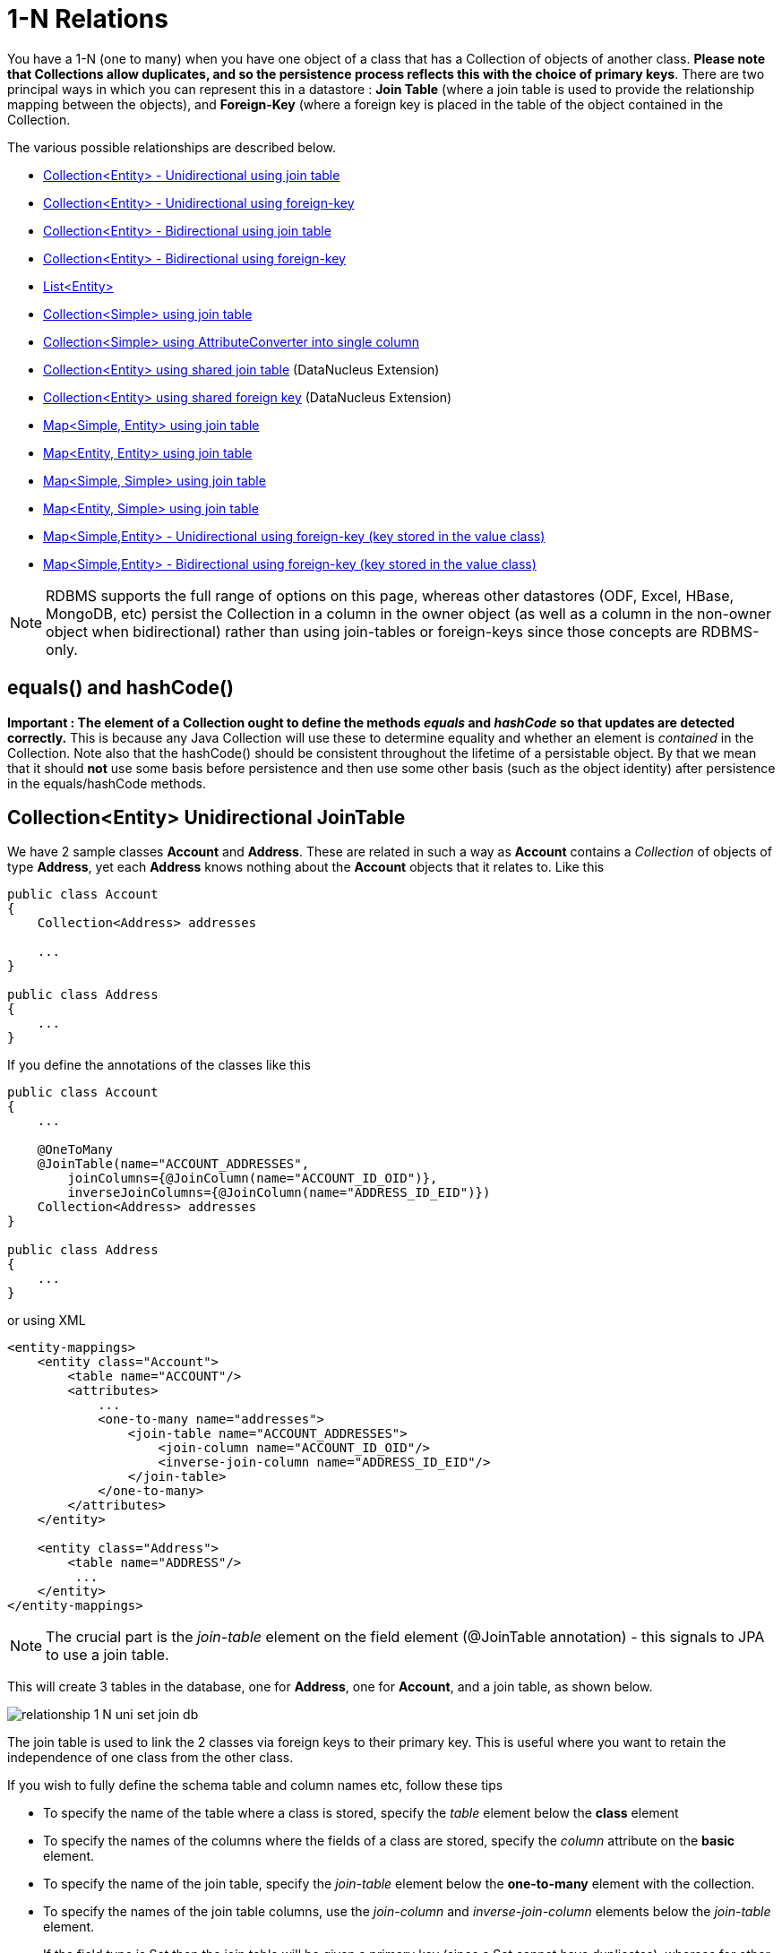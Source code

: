 [[one_many_relations]]
= 1-N Relations
:_basedir: ../
:_imagesdir: images/

You have a 1-N (one to many) when you have one object of a class that has a Collection of objects of another class. 
*Please note that Collections allow duplicates, and so the persistence process reflects this with the choice of primary keys*. 
There are two principal ways in which you can represent this in a datastore : *Join Table* (where a join table is used to provide the relationship mapping 
between the objects), and *Foreign-Key* (where a foreign key is placed in the table of the object contained in the Collection.

The various possible relationships are described below.

* link:#one_many_join_uni[Collection<Entity> - Unidirectional using join table]
* link:#one_many_fk_uni[Collection<Entity> - Unidirectional using foreign-key]
* link:#one_many_join_bi[Collection<Entity> - Bidirectional using join table]
* link:#one_many_fk_bi[Collection<Entity> - Bidirectional using foreign-key]
* link:#one_many_list[List<Entity>]
* link:#one_many_nonpc_join[Collection<Simple> using join table]
* link:#one_many_nonpc_converter[Collection<Simple> using AttributeConverter into single column]
* link:#one_many_shared_join[Collection<Entity> using shared join table] (DataNucleus Extension)
* link:#one_many_shared_fk[Collection<Entity> using shared foreign key] (DataNucleus Extension)
* link:#one_many_map_join_simple_pc[Map<Simple, Entity> using join table]
* link:#one_many_map_join_pc_pc[Map<Entity, Entity> using join table]
* link:#one_many_map_join_simple_simple[Map<Simple, Simple> using join table]
* link:#one_many_map_join_pc_simple[Map<Entity, Simple> using join table]
* link:#one_many_map_fk_uni_key[Map<Simple,Entity> - Unidirectional using foreign-key (key stored in the value class)]
* link:#one_many_map_fk_bi_key[Map<Simple,Entity> - Bidirectional using foreign-key (key stored in the value class)]


NOTE: RDBMS supports the full range of options on this page, whereas other datastores (ODF, Excel, HBase, MongoDB, etc) persist the Collection in a 
column in the owner object (as well as a column in the non-owner object when bidirectional) rather than using join-tables or foreign-keys since those concepts are RDBMS-only.


== equals() and hashCode()

*Important : The element of a Collection ought to define the methods _equals_ and _hashCode_ so that updates are detected correctly.* 
This is because any Java Collection will use these to determine equality and whether an element is _contained_ in the Collection.
Note also that the hashCode() should be consistent throughout the lifetime of a persistable object. 
By that we mean that it should *not* use some basis before persistence and then use some other basis (such as the object identity) after persistence in the equals/hashCode methods.



[[one_many_join_uni]]
== Collection<Entity> Unidirectional JoinTable

We have 2 sample classes *Account* and *Address*. These are related in such a way as *Account* contains a _Collection_ of objects of type *Address*, yet each *Address* 
knows nothing about the *Account* objects that it relates to. Like this

[source,java]
-----
public class Account
{
    Collection<Address> addresses

    ...
}

public class Address
{
    ...
}
-----


If you define the annotations of the classes like this

[source,java]
-----
public class Account
{
    ...

    @OneToMany
    @JoinTable(name="ACCOUNT_ADDRESSES", 
        joinColumns={@JoinColumn(name="ACCOUNT_ID_OID")},
        inverseJoinColumns={@JoinColumn(name="ADDRESS_ID_EID")})
    Collection<Address> addresses
}

public class Address
{
    ...
}
-----

or using XML

[source,xml]
-----
<entity-mappings>
    <entity class="Account">
        <table name="ACCOUNT"/>
        <attributes>
            ...
            <one-to-many name="addresses">
                <join-table name="ACCOUNT_ADDRESSES">
                    <join-column name="ACCOUNT_ID_OID"/>
                    <inverse-join-column name="ADDRESS_ID_EID"/>
                </join-table>
            </one-to-many>
        </attributes>
    </entity>

    <entity class="Address">
        <table name="ADDRESS"/>
         ...
    </entity>
</entity-mappings>
-----

NOTE: The crucial part is the _join-table_ element on the field element (@JoinTable annotation) - this signals to JPA to use a join table.

This will create 3 tables in the database, one for *Address*, one for *Account*, and a join table, as shown below.

image:../images/relationship_1_N_uni_set_join_db.png[]


The join table is used to link the 2 classes via foreign keys to their primary key. This is useful where you want to retain the independence of one class from the other class.

If you wish to fully define the schema table and column names etc, follow these tips

* To specify the name of the table where a class is stored, specify the _table_ element below the *class* element
* To specify the names of the columns where the fields of a class are stored, specify the  _column_ attribute on the *basic* element.
* To specify the name of the join table, specify the _join-table_ element below the *one-to-many* element with the collection.
* To specify the names of the join table columns, use the _join-column_ and _inverse-join-column_ elements below the _join-table_ element.
* If the field type is Set then the join table will be given a primary key (since a Set cannot have duplicates), whereas for other Collection types 
it will not have a primary key (since duplicates are allowed).


[[one_many_fk_uni]]
== Collection<Entity> Unidirectional FK

We have the same classes *Account* and *Address* as above for the join table case, but this time we will store the "relation" as a _foreign key_ in the *Address* class. 
So we define the annotations like this

[source,java]
-----
public class Account
{
    ...

    @OneToMany
    @JoinColumn(name="ACCOUNT_ID")
    Collection<Address> addresses
}

public class Address
{
    ...
}
-----

or using XML metadata

[source,xml]
-----
<entity-mappings>
    <entity class="Account">
        <table name="ACCOUNT"/>
        <attributes>
            ...
            <one-to-many name="addresses">
                <join-column name="ACCOUNT_ID"/>
            </one-to-many>
        </attributes>
    </entity>

    <entity class="Address">
        <table name="ADDRESS"/>
        ...
    </entity>
</entity-mappings>
-----

NOTE: you MUST specify the join-column here otherwise it defaults to a join table with JPA!

There will be 2 tables, one for *Address*, and one for *Account*. If you wish to specify the names of the column(s) used in the schema for the foreign key in the *Address* 
table you should use the _join-column_ element within the field of the collection.

image:../images/relationship_1_N_uni_set_fk_db.png[]

In terms of operation within your classes of assigning the objects in the relationship. You have to take your *Account* object and add the *Address* 
to the *Account* collection field since the *Address* knows nothing about the *Account*.

If you wish to fully define the schema table and column names etc, follow these tips

* To specify the name of the table where a class is stored, specify the _table_ element below the *class* element
* To specify the names of the columns where the fields of a class are stored, specify the _column_ attribute on the *basic* element.

TIP: Since each Address object can have at most one owner (due to the "Foreign Key") this mode of persistence will not allow duplicate values in the Collection. 
If you want to allow duplicate Collection entries, then use the "Join Table" variant above.



[[one_many_join_bi]]
== Collection<Entity> Bidirectional JoinTable

We have our 2 sample classes *Account* and *Address*. These are related in such a way as *Account* contains a _Collection_ of objects of type *Address*, 
and now each *Address* has a reference to the *Account* object that it relates to. Like this

[source,java]
-----
public class Account
{
    Collection<Address> addresses;

    ...
}

public class Address
{
    Account account;

    ...
}
-----

If you define the annotations for these classes as follows

[source,java]
-----
public class Account
{
    ...

    @OneToMany(mappedBy="account")
    @JoinTable(name="ACCOUNT_ADDRESSES", 
        joinColumns={@JoinColumn(name="ACCOUNT_ID_OID")},
        inverseJoinColumns={@JoinColumn(name="ADDRESS_ID_EID")})
    Collection<Address> addresses;
}

public class Address
{
    ...

    @ManyToOne
    Account account;
}
-----

or alternatively using XML

[source,xml]
-----
<entity-mappings>
    <entity class="Account">
        <table name="ACCOUNT"/>
        <attributes>
            ...
            <one-to-many name="addresses" mapped-by="account">
                <join-table name="ACCOUNT_ADDRESSES">
                    <join-column name="ACCOUNT_ID_OID"/>
                    <inverse-join-column name="ADDRESS_ID_EID"/>
                </join-table>
            </one-to-many>
        </attributes>
    </entity>

    <entity class="Address">
        <table name="ADDRESS"/>
        <attributes>
            ...
            <many-to-one name="account"/>
        </attributes>
    </entity>
</entity-mappings>
-----

NOTE: The crucial part is the _join-table_ element on the field element (or @JoinTable annotation) - this signals to JPA to use a join table.

This will create 3 tables in the database, one for *Address*, one for *Account*, and a join table, as shown below.

image:../images/relationship_1_N_bi_set_join_db.png[]

The join table is used to link the 2 classes via foreign keys to their primary key. This is useful where you want to retain the independence of one class from the other class.

If you wish to fully define the schema table and column names etc, follow these tips

* To specify the name of the table where a class is stored, specify the _table_ element below the *class* element
* To specify the names of the columns where the fields of a class are stored, specify the _column_ attribute on the *basic* element.
* To specify the name of the join table, specify the _join-table_ element below the *one-to-many* element with the collection.
* To specify the names of the join table columns, use the _join-column_ and _inverse-join-column_ elements below the _join-table_ element.
* If the field type is a Set then the join table will be given a primary key (since a Set cannot have duplicates), whereas for other Collection types no primary key is assigned.
* When forming the relation please make sure that *you set the relation at BOTH sides* since DataNucleus would have no way of knowing which end is correct if you only set one end.


[[one_many_fk_bi]]
== Collection<Entity> Bidirectional FK

We have the same classes *Account* and *Address* as above for the join table case, but this time we will store the "relation" as a _foreign key_ in the *Address* class. 
If you define the annotations for these classes as follows

[source,java]
-----
public class Account
{
    ...

    @OneToMany(mappedBy="account")
    @JoinColumn(name="ACCOUNT_ID")
    Collection<Address> addresses
}

public class Address
{
    ...

    @ManyToOne
    Account account;
}
-----

or alternatively using XML metadata

[source,xml]
-----
<entity-mappings>
    <entity class="Account">
        <table name="ACCOUNT"/>
        <attributes>
            ...
            <one-to-many name="addresses" mapped-by="account">
                <join-column name="ACCOUNT_ID"/>
            </one-to-many>
        </attributes>
    </entity>

    <entity class="Address">
        <table name="ADDRESS"/>
        <attributes>
            ...
            <many-to-one name="account"/>
        </attributes>
    </entity>
</entity-mappings>
-----

NOTE: The crucial part is the _mapped-by_ attribute of the field on the "1" side of the relationship. This tells the JPA implementation to look for a field 
called _account_ on the *Address* class.

This will create 2 tables in the database, one for *Address* (including an _ACCOUNT_ID_ to link to the _ACCOUNT_ table), and one for *Account*. 
Notice the subtle difference to this set-up to that of the *Join Table* relationship earlier.

image:../images/relationship_1_N_bi_set_fk_db.png[]

If you wish to fully define the schema table and column names etc, follow these tips

* To specify the name of the table where a class is stored, specify the _table_ element below the *class*element
* To specify the names of the columns where the fields of a class are stored, specify the _column_ attribute on the *basic* element.
* When forming the relation please make sure that *you set the relation at BOTH sides* since DataNucleus would have no way of knowing which end is correct if you only set one end.

TIP: Since each Address object can have at most one owner (due to the "Foreign Key") this mode of persistence will not allow duplicate values in the Collection. 
If you want to allow duplicate Collection entries, then use the "Join Table" variant above.


[[one_many_list]]
== Using a List

In the case of the relation field being a List (i.e ordered), you define the relation just like you would for a Collection (above) but then define whether 
you want the relation to be either _ordered_ or _indexed_. 

In the case of _ordered_ you would add the following to the metadata of the field

[source,java]
-----
@OrderBy("city")
-----

or using XML

[source,xml]
-----
<order-by>city</order-by>
-----

This means that when the elements of the List are retrieved then they will be ordered according to the _city_ field of the element.


If instead you want an _indexed_ list then the elements will have an index stored against them, hence preserving the order in which they were in the original List. This
adds a surrogate column to either the table of the element (when using _foreign key_) or to the join table.

[source,java]
-----
@OrderColumn("ORDERING")
-----

or using XML

[source,xml]
-----
<order-column>ORDERING</order-column>
-----




[[one_many_nonpc_join]]
== Collection<Simple> via JoinTable

All of the examples above show a 1-N relationship between 2 entities.
If you want the element to be primitive or Object types then follow this section. For example, when you have a Collection of Strings. 
This will be persisted in the same way as the "Join Table" examples above. A join table is created to hold the collection elements. 
Let's take our example. We have an *Account* that stores a Collection of addresses. 
These addresses are simply Strings. We define the annotations like this

[[source,java]]
-----
@Entity
public class Account
{
    ...

    @ElementCollection
    @CollectionTable(name="ACCOUNT_ADDRESSES")
    Collection<String> addresses;
}
-----

or using XML metadata

[source,xml]
-----
<entity class="mydomain.Account">
    <attributes>
        ...
        <element-collection name="addresses">
            <collection-table name="ACCOUNT_ADDRESSES"/>
        </element-collection>
    </attributes>
</entity>
-----

In the datastore the following is created

image:../images/relationship_1_N_primitive_collection_db.png[]

The ACCOUNT table is as before, but this time we only have the "join table". Use @Column on the field/method to define the column details of the element in the join table.


[[one_many_nonpc_converter]]
== Collection<Simple> using AttributeConverter via column

Just like in the above example, here we have a Collection of simple types. In this case we are wanting to store this Collection into a single column in the owning table. 
We do this by using a JPA AttributeConverter.

[source,java]
-----
public class Account
{
    ...

    @ElementCollection
    @Convert(CollectionStringToStringConverter.class)
    @Column(name="ADDRESSES")
    Collection<String> addresses;
}
-----

and then define our converter. You can clearly define your conversion process how you want it. You could, for example, convert the
Collection into comma-separated strings, or could use JSON, or XML, or some other format.

[source,java]
-----
public class CollectionStringToStringConverter implements AttributeConverter<Collection<String>, String>
{
    public String convertToDatabaseColumn(Collection<String> attribute)
    {
        if (attribute == null)
        {
            return null;
        }

        StringBuilder str = new StringBuilder();
        ... convert Collection to String
        return str.toString();
    }

    public Collection<String> convertToEntityAttribute(String columnValue)
    {
        if (columnValue == null)
        {
            return null;
        }

        Collection<String> coll = new HashSet<String>();
        ... convert String to Collection
        return coll;
    }
}
-----


[[one_many_shared_join]]
== Collection<Entity> via Shared JoinTable

image:../images/nucleus_extension.png[]

The relationships using join tables shown above rely on the join table relating to the relation in question.
DataNucleus allows the possibility of sharing a join table between relations. The example below demonstrates this. 
We take the example as link:#one_many_join_uni[show above] (1-N Unidirectional Join table relation), and extend *Account* to have 2 collections of *Address* records. 
One for home addresses and one for work addresses, like this

[source,java]
-----
public class Account
{
    Collection<Address> workAddresses;

    Collection<Address> homeAddresses;

    ...
}
-----


We now change the metadata we had earlier to allow for 2 collections, but sharing the join table

[source,java]
-----
import org.datanucleus.api.jpa.annotations.SharedRelation;

public class Account
{
    @OneToMany
    @JoinTable(name="ACCOUNT_ADDRESSES", 
        joinColumns={@JoinColumn(name="ACCOUNT_ID_OID")},
        inverseJoinColumns={@JoinColumn(name="ADDRESS_ID_EID")})
    @SharedRelation(column="ADDRESS_TYPE", value="work")
    Collection<Address> workAddresses;

    @OneToMany
    @JoinTable(name="ACCOUNT_ADDRESSES", 
        joinColumns={@JoinColumn(name="ACCOUNT_ID_OID")},
        inverseJoinColumns={@JoinColumn(name="ADDRESS_ID_EID")})
    @SharedRelation(column="ADDRESS_TYPE", value="home")
    Collection<Address> homeAddresses;

    ...
}
-----

or using XML metadata

[source,xml]
-----
<entity-mappings>
    <entity class="Account">
        <table name="ACCOUNT"/>
        <attributes>
            ...
            <one-to-many name="workAddresses">
                <join-table name="ACCOUNT_ADDRESSES">
                    <join-column name="ACCOUNT_ID_OID"/>
                    <inverse-join-column name="ADDRESS_ID_EID"/>
                </join-table>
                <extension key="relation-discriminator-column" value="ADDRESS_TYPE"/>
                <extension key="relation-discriminator-value" value="work"/>
                <!--extension key="relation-discriminator-pk" value="true"/-->
            </one-to-many>
            <one-to-many name="homeAddresses">
                <join-table name="ACCOUNT_ADDRESSES">
                    <join-column name="ACCOUNT_ID_OID"/>
                    <inverse-join-column name="ADDRESS_ID_EID"/>
                </join-table>
                <extension key="relation-discriminator-column" value="ADDRESS_TYPE"/>
                <extension key="relation-discriminator-value" value="home"/>
                <!--extension key="relation-discriminator-pk" value="true"/-->
            </one-to-many>
        </attributes>
    </entity>

    <entity class="Address">
        <table name="ADDRESS"/>
         ...
    </entity>
</entity-mappings>
-----

So we have defined the same join table for the 2 collections "ACCOUNT_ADDRESSES", and the same columns in the join table, meaning that we will be 
sharing the same join table to represent both relations. The important step is then to define the 3 DataNucleus _extension_ tags. 
These define a column in the join table (the same for both relations), and the value that will be populated when a row of that collection is
inserted into the join table. In our case, all "home" addresses will have a value of "home" inserted into this column, and all "work" addresses will have "work" inserted. 
This means we can now identify easily which join table entry represents which relation field.

This results in the following database schema

image:../images/relationship_1_N_uni_join_shared_db.png[]


[[one_many_shared_fk]]
== Collection<Entity> via Shared FK

image:../images/nucleus_extension.png[]

The relationships using foreign keys shown above rely on the foreign key relating to the relation in question.
DataNucleus allows the possibility of sharing a foreign key between relations between the same classes. 
The example below demonstrates this. We take the example as link:#one_many_fk_uni[show above] (1-N Unidirectional Foreign Key relation), 
and extend *Account* to have 2 collections of *Address* records. One for home addresses and one for work addresses, like this

[source,java]
-----
public class Account
{
    Collection<Address> workAddresses;

    Collection<Address> homeAddresses;

    ...
}
-----


We now change the metadata we had earlier to allow for 2 collections, but sharing the join table

[source,java]
-----
import org.datanucleus.api.jpa.annotations.SharedRelation;

public class Account
{
    ...

    @OneToMany
    @SharedRelation(column="ADDRESS_TYPE", value="work")
    Collection<Address> workAddresses;

    @OneToMany
    @SharedRelation(column="ADDRESS_TYPE", value="home")
    Collection<Address> homeAddresses;

    ...
}
-----

or using XML metadata

[source,xml]
-----
<entity-mappings>
    <entity class="Account">
        <table name="ACCOUNT"/>
        <attributes>
            ...
            <one-to-many name="workAddresses">
                <join-column name="ACCOUNT_ID_OID"/>
                <extension key="relation-discriminator-column" value="ADDRESS_TYPE"/>
                <extension key="relation-discriminator-value" value="work"/>
            </one-to-many>
            <one-to-many name="homeAddresses">
                <join-column name="ACCOUNT_ID_OID"/>
                <extension key="relation-discriminator-column" value="ADDRESS_TYPE"/>
                <extension key="relation-discriminator-value" value="home"/>
            </one-to-many>
        </attributes>
    </entity>

    <entity class="Address">
        <table name="ADDRESS"/>
        ...
    </entity>
</entity-mappings>
-----

So we have defined the same foreign key for the 2 collections "ACCOUNT_ID_OID", The important step is then to define the 2 DataNucleus _extension_ tags (@SharedRelation annotation). 
These define a column in the element table (the same for both relations), and the value that will be populated when a row of that collection is inserted into the element table. 
In our case, all "home" addresses will have a value of "home" inserted into this column, and all "work" addresses will have "work" inserted. 
This means we can now identify easily which element table entry represents which relation field.

This results in the following database schema

image:../images/relationship_1_N_uni_fk_shared_db.png[]




[[one_many_map_join_simple_pc]]
== Map<Simple, Entity> via JoinTable

We have a class *Account* that contains a Map of Address objects.
Here our key is a simple type (in this case a String) and the values are entities. Like this

[source,java]
-----
public class Account
{
    Map<String, Address> addresses;

    ...
}

public class Address {...}
-----

If you define the annotations for these classes as follows

[source,java]
-----
@Entity
public class Account
{
    @OneToMany
    @JoinTable
    Map<String, Address> addresses;

    ...
}

@Entity
public class Address {...}
-----

This will create 3 tables in the datastore, one for *Account*, one for *Address* and a join table also containing the key.

image:../images/relationship_1_N_uni_map_simple_pc_db.png[]

You can configure the names of the key column(s) in the join table using the _joinColumns_ attribute of @CollectionTable, or the names of the value 
column(s) using @Column for the field/method.

NOTE: The column ADPT_PK_IDX is added by DataNucleus when the column type of the key is not valid to be part of a primary key (with the RDBMS being used). 
If the column type of your key is acceptable for use as part of a primary key then you will not have this "ADPT_PK_IDX" column.



[[one_many_map_join_simple_simple]]
== Map<Simple, Simple> via JoinTable

Here our keys and values are of simple types (in this case a String). Like this

[source,java]
-----
public class Account
{
    Map<String, String> addresses;

    ...
}
-----


If you define the annotations for these classes as follows

[source,java]
-----
@Entity
public class Account
{
    @ElementCollection
    @CollectionTable
    Map<String, String> addresses;

    ...
}
-----

This results in just 2 tables. The "join" table contains both the key AND the value.

image:../images/relationship_1_N_uni_map_simple_simple_db.png[]

You can configure the names of the key column(s) in the join table using the _joinColumns_ attribute of @CollectionTable, or the names of the value 
column(s) using @Column for the field/method.

Please note that the column ADPT_PK_IDX is added by DataNucleus when the column type of the key is not valid to be part of a primary key 
(with the RDBMS being used). If the column type of your key is acceptable for use as part of a primary key then you will not have this "ADPT_PK_IDX" column.


[[one_many_map_join_pc_pc]]
== Map<Entity, Entity> via JoinTable

We have a class *Account* that contains a Map of Address objects. Here our key is an entity type and the values is an entity type also. Like this

[source,java]
-----
public class Account
{
    Map<Name, Address> addresses;

    ...
}

public class Name {...}

public class Address {...}
-----

If you define the annotations for these classes as follows

[source,java]
-----
@Entity
public class Account
{
    @OneToMany
    @JoinTable
    Map<Name, Address> addresses;

    ...
}

@Entity
public class Name {...}

@Entity
public class Address {...}
-----

This will create 4 tables in the datastore, one for *Account*, one for *Name*, one for *Address* and a join table to link them.

image:../images/relationship_1_N_uni_map_pc_pc_db.png[]

You can configure the names of the key column(s) in the join table using the _joinColumns_ attribute of @JoinTable, or the names of the value 
column(s) using @Column for the field/method.

NOTE: The column ADPT_PK_IDX is added by DataNucleus when the column type of the key is not valid to be part of a primary key (with the RDBMS being used). 
If the column type of your key is acceptable for use as part of a primary key then you will not have this "ADPT_PK_IDX" column.




[[one_many_map_join_pc_simple]]
== Map<Entity, Simple> via JoinTable

Here our key is an entity type and the value is a simple type (in this case a String).

NOTE: JPA does NOT properly allow for this in its specification. Other implementations introduced the following hack so we also provide it.
Note that there is no OneToMany annotation here so this is seemingly not a relation to JPA (hence our description of this as a hack). Anyway use it to workaround JPA's lack of feature.

If you define the Meta-Data for these classes as follows

[source,java]
-----
@Entity
public class Account
{
    @ElementCollection
    @JoinTable
    Map<Address, String> addressLookup;

    ...
}

@Entity
public class Address {...}
-----

This will create 3 tables in the datastore, one for *Account*, one for *Address* and a join table also containing the value.

You can configure the names of the columns in the join table using the _joinColumns_ attributes of the various annotations.



[[one_many_map_fk_uni_key]]
== Map<Simple,Entity> Unidirectional FK (key stored in value)

In this case we have an object with a Map of objects and we're associating the objects using a foreign-key in the table of the value. 
We're using a field (_alias_) in the Address class as the key of the map.

[source,java]
-----
public class Account
{
    Map<String, Address> addresses;

    ...
}

public class Address
{
    String alias;

    ...
}
-----

In this relationship, the *Account* class has a Map of *Address* objects, yet the *Address* knows nothing about the *Account*. 
In this case we don't have a field in the Address to link back to the Account and so DataNucleus has to use columns in the datastore representation of 
the *Address* class. So we define the annotations like this

[source,java]
-----
@Entity
public class Account
{
    @OneToMany
    @MapKey(name="alias")
    @JoinColumn(name="ACCOUNT_ID_OID")
    Map<String, Address> addresses;

    ...
}

@Entity
public class Address
{
    String alias;

    ...
}
-----

or using XML metadata

[source,xml]
-----
<entity-mappings>
    <entity class="Account">
        <table name="ACCOUNT"/>
        <attributes>
            ...
            <one-to-many name="addresses">
                <map-key name="alias"/>
                <join-column name="ACCOUNT_ID_OID"/>
            </one-to-many>
        </attributes>
    </entity>

    <entity class="Address">
        <table name="ADDRESS"/>
        <attributes>
            ...
            <basic name="alias">
                <column name="KEY" length="20"/>
            </basic>
        </attributes>
    </entity>
</entity-mappings>
-----

Again there will be 2 tables, one for *Address*, and one for *Account*. If you wish to specify the names of the columns used in the schema for the foreign key in the 
*Address* table you should use the _join-column_ element within the field of the map.

image:../images/relationship_1_N_map_key_in_value_db.png[]

In terms of operation within your classes of assigning the objects in the relationship. You have to take your *Account* object and add the *Address* to the *Account* map field since the 
*Address* knows nothing about the *Account*. Also be aware that each *Address* object can have only one owner, since it has a single foreign key to the *Account*.


[[one_many_map_fk_bi_key]]
== Map<Simple,Entity> Bidirectional FK (key stored in value)

In this case we have an object with a Map of objects and we're associating the objects using a foreign-key in the table of the value.

[source,java]
-----
public class Account
{
    long id;

    Map<String, Address> addresses;

    ...
}

public class Address
{
    long id;

    String alias;

    Account account;

    ...
}
-----



With these classes we want to store a foreign-key in the value table (ADDRESS), and we want to use the "alias" field in the Address class as the key to the map. 
If you define the Meta-Data for these classes as follows

-----
<entity-mappings>
    <entity class="Account">
        <table name="ACCOUNT"/>
        <attributes>
            ...
            <one-to-many name="addresses" mapped-by="account">
                <map-key name="alias"/>
            </one-to-many>
        </attributes>
    </entity>

    <entity class="Address">
        <table name="ADDRESS"/>
        <attributes>
            ...
            <basic name="alias">
                <column name="KEY" length="20"/>
            </basic>
            <many-to-one name="account">
                <join-column name="ACCOUNT_ID_OID"/>
            </many-to-one>
        </attributes>
    </entity>
</entity-mappings>
-----

This will create 2 tables in the datastore. One for *Account*, and one for *Address*. 
The table for *Address* will contain the key field as well as an index to the *Account* record (notated by the _mapped-by_ tag).

image:../images/relationship_1_N_map_key_in_value_db.png[]

